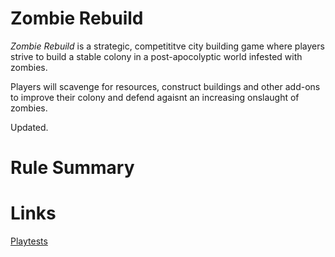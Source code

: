 * Zombie Rebuild
/Zombie Rebuild/ is a strategic, competititve city building game where players strive to build a stable colony in a post-apocolyptic world infested with zombies.

Players will scavenge for resources, construct buildings and other add-ons to improve their colony and defend agaisnt an increasing onslaught of zombies.

Updated. 

[[file:images/base-setup-01.jpg]]

* Rule Summary

* Links
[[./playtests/playtests.org][Playtests]]
